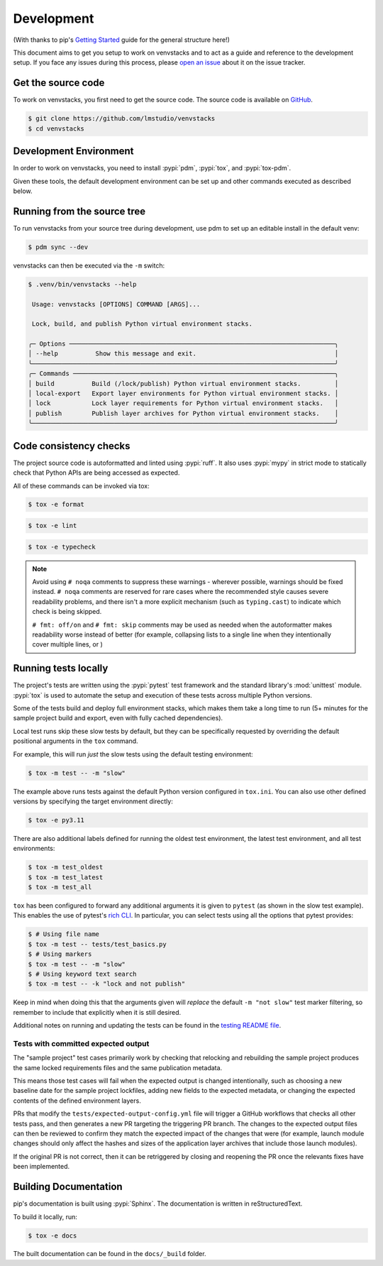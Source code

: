 .. _dev-guide:

Development
===========

(With thanks to pip's `Getting Started`_ guide for the general structure here!)

This document aims to get you setup to work on venvstacks and to act as a guide
and reference to the development setup. If you face any issues during this
process, please `open an issue`_ about it on the issue tracker.


Get the source code
-------------------

To work on venvstacks, you first need to get the source code. The source code is
available on `GitHub`_.

.. code-block:: console

    $ git clone https://github.com/lmstudio/venvstacks
    $ cd venvstacks


Development Environment
-----------------------

In order to work on venvstacks, you need to install
:pypi:`pdm`, :pypi:`tox`, and :pypi:`tox-pdm`.

Given these tools, the default development environment can be set up
and other commands executed as described below.


Running from the source tree
----------------------------

To run venvstacks from your source tree during development, use pdm
to set up an editable install in the default venv:

.. code-block:: console

    $ pdm sync --dev

venvstacks can then be executed via the ``-m`` switch:

.. code-block:: console

    $ .venv/bin/venvstacks --help

     Usage: venvstacks [OPTIONS] COMMAND [ARGS]...

     Lock, build, and publish Python virtual environment stacks.

    ╭─ Options ───────────────────────────────────────────────────────────────────────╮
    │ --help          Show this message and exit.                                     │
    ╰─────────────────────────────────────────────────────────────────────────────────╯
    ╭─ Commands ──────────────────────────────────────────────────────────────────────╮
    │ build          Build (/lock/publish) Python virtual environment stacks.         │
    │ local-export   Export layer environments for Python virtual environment stacks. │
    │ lock           Lock layer requirements for Python virtual environment stacks.   │
    │ publish        Publish layer archives for Python virtual environment stacks.    │
    ╰─────────────────────────────────────────────────────────────────────────────────╯


Code consistency checks
-----------------------

The project source code is autoformatted and linted using :pypi:`ruff`.
It also uses :pypi:`mypy` in strict mode to statically check that Python APIs
are being accessed as expected.

All of these commands can be invoked via tox:

.. code-block:: console

    $ tox -e format

.. code-block:: console

    $ tox -e lint

.. code-block:: console

    $ tox -e typecheck

.. note::

    Avoid using ``# noqa`` comments to suppress these warnings - wherever
    possible, warnings should be fixed instead. ``# noqa`` comments are
    reserved for rare cases where the recommended style causes severe
    readability problems, and there isn't a more explicit mechanism
    (such as ``typing.cast``) to indicate which check is being skipped.

    ``# fmt: off/on`` and ``# fmt: skip`` comments may be used as needed
    when the autoformatter makes readability worse instead of better
    (for example, collapsing lists to a single line when they intentionally
    cover multiple lines, or )


Running tests locally
---------------------

The project's tests are written using the :pypi:`pytest` test framework and the
standard library's :mod:`unittest` module. :pypi:`tox` is used to automate the
setup and execution of these tests across multiple Python versions.

Some of the tests build and deploy full environment stacks, which makes them
take a long time to run (5+ minutes for the sample project build and export,
even with fully cached dependencies).

Local test runs skip these slow tests by default, but they can be specifically
requested by overriding the default positional arguments in the ``tox`` command.

For example, this will run *just* the slow tests using the default testing
environment:

.. code-block:: console

    $ tox -m test -- -m "slow"

The example above runs tests against the default Python version configured in
``tox.ini``. You can also use other defined versions by specifying the target
environment directly:

.. code-block:: console

    $ tox -e py3.11

There are also additional labels defined for running the oldest test environment,
the latest test environment, and all test environments:

.. code-block:: console

    $ tox -m test_oldest
    $ tox -m test_latest
    $ tox -m test_all

``tox`` has been configured to forward any additional arguments it is given to
``pytest`` (as shown in the slow test example).
This enables the use of pytest's `rich CLI`_.
In particular, you can select tests using all the options that pytest provides:

.. code-block:: console

    $ # Using file name
    $ tox -m test -- tests/test_basics.py
    $ # Using markers
    $ tox -m test -- -m "slow"
    $ # Using keyword text search
    $ tox -m test -- -k "lock and not publish"

Keep in mind when doing this that the arguments given will *replace* the
default ``-m "not slow"`` test marker filtering, so remember to include
that explicitly when it is still desired.

Additional notes on running and updating the tests can be found in the
`testing README file`_.


Tests with committed expected output
''''''''''''''''''''''''''''''''''''

The "sample project" test cases primarily work by checking that relocking and
rebuilding the sample project produces the same locked requirements
files and the same publication metadata.

This means those test cases will fail when the expected output is changed
intentionally, such as choosing a new baseline date for the sample project
lockfiles, adding new fields to the expected metadata, or changing the
expected contents of the defined environment layers.

PRs that modify the ``tests/expected-output-config.yml`` file will trigger
a GitHub workflows that checks all other tests pass, and then generates a
new PR targeting the triggering PR branch. The changes to the expected
output files can then be reviewed to confirm they match the expected
impact of the changes that were (for example, launch module changes
should only affect the hashes and sizes of the application layer
archives that include those launch modules).

If the original PR is not correct, then it can be retriggered by
closing and reopening the PR once the relevants fixes have been
implemented.


Building Documentation
----------------------

pip's documentation is built using :pypi:`Sphinx`. The documentation is written
in reStructuredText.

To build it locally, run:

.. code-block:: console

    $ tox -e docs

The built documentation can be found in the ``docs/_build`` folder.

.. _`Getting Started`: https://pip.pypa.io/en/stable/development/getting-started/
.. _`open an issue`: https://github.com/lmstudio/venvstacks/issues/new?title=Trouble+with+development+environment
.. _`rich CLI`: https://docs.pytest.org/en/stable/how-to/usage.html#specifying-which-tests-to-run
.. _`GitHub`: https://github.com/lmstudio/venvstacks
.. _`testing README file`: https://github.com/lmstudio-ai/venvstacks/blob/main/tests/README.md
